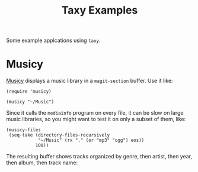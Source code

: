 #+TITLE: Taxy Examples

Some example applcations using ~taxy~.

* Musicy

[[file:musicy.el][Musicy]] displays a music library in a ~magit-section~ buffer.  Use it like:

#+BEGIN_SRC elisp
  (require 'musicy)

  (musicy "~/Music")
#+END_SRC

Since it calls the =mediainfo= program on every file, it can be slow on large music libraries, so you might want to test it on only a subset of them, like:

#+BEGIN_SRC elisp
  (musicy-files
   (seq-take (directory-files-recursively
              "~/Music" (rx "." (or "mp3" "ogg") eos))
             100))
#+END_SRC

The resulting buffer shows tracks organized by genre, then artist, then year, then album, then track name:

[[../images/musicy.png]]
